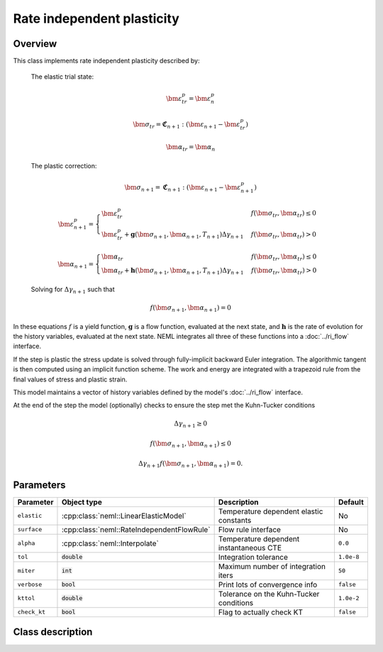 Rate independent plasticity
===========================

Overview
--------

This class implements rate independent plasticity described by:

   The elastic trial state:

   .. math::

      \bm{\varepsilon}^{p}_{tr} = \bm{\varepsilon}^{p}_n

      \bm{\sigma}_{tr} = \mathbf{\mathfrak{C}}_{n+1} : 
         \left( \bm{\varepsilon}_{n+1} - \bm{\varepsilon}_{tr}^p  \right)

      \bm{\alpha}_{tr} = \bm{\alpha}_{n}

   The plastic correction:

   .. math::
      \bm{\sigma}_{n+1} = \mathbf{\mathfrak{C}}_{n+1} : 
         \left( \bm{\varepsilon}_{n+1} - \bm{\varepsilon}_{n+1}^p \right)

      \bm{\varepsilon}_{n+1}^p = 
         \begin{cases}
            \bm{\varepsilon}^{p}_{tr} & f\left(\bm{\sigma}_{tr},\bm{\alpha}_{tr}\right)\le0\\
            \bm{\varepsilon}^{p}_{tr}+\mathbf{g}\left( \bm{\sigma}_{n+1}, \bm{\alpha}_{n+1}, T_{n+1} \right)\Delta\gamma_{n+1} & f\left(\bm{\sigma}_{tr},\bm{\alpha}_{tr}\right)>0
         \end{cases}

      \bm{\alpha}_{n+1} = 
         \begin{cases}
            \bm{\alpha}_{tr} & f\left(\bm{\sigma}_{tr},\bm{\alpha}_{tr}\right)\le0\\
            \bm{\alpha}_{tr}+\mathbf{h}\left( \bm{\sigma}_{n+1}, \bm{\alpha}_{n+1}, T_{n+1} \right)\Delta\gamma_{n+1} & f\left(\bm{\sigma}_{tr},\bm{\alpha}_{tr}\right)>0
         \end{cases}

   Solving for :math:`\Delta \gamma_{n+1}` such that

   .. math::
      f\left(\bm{\sigma}_{n+1}, \bm{\alpha}_{n+1} \right) = 0

In these equations :math:`f` is a yield function, :math:`\mathbf{g}` is
a flow function, evaluated at the next state, and :math:`\mathbf{h}` is 
the rate of evolution for the history variables, evaluated at the next
state.
NEML integrates all three of these functions into a :doc:`../ri_flow`
interface.

If the step is plastic the stress update is solved through fully-implicit 
backward Euler integration.
The algorithmic tangent is then computed using an implicit function scheme.
The work and energy are integrated with a trapezoid rule from the final values
of stress and plastic strain.

This model maintains a vector of history variables defined by the
model's :doc:`../ri_flow` interface.

At the end of the step the model (optionally) checks to ensure the step
met the Kuhn-Tucker conditions

.. math::

   \Delta \gamma_{n+1} \ge 0

   f\left(\bm{\sigma}_{n+1}, \bm{\alpha}_{n+1} \right) \le 0

   \Delta \gamma_{n+1} f\left(\bm{\sigma}_{n+1}, \bm{\alpha}_{n+1} \right) = 0. 

Parameters
----------

.. csv-table::
   :header: "Parameter", "Object type", "Description", "Default"
   :widths: 12, 30, 50, 8

   ``elastic``   , :cpp:class:`neml::LinearElasticModel`     , Temperature dependent elastic constants, No
   ``surface``   , :cpp:class:`neml::RateIndependentFlowRule`, Flow rule interface                    , No
   ``alpha``     , :cpp:class:`neml::Interpolate`            , Temperature dependent instantaneous CTE, ``0.0``
   ``tol``       , :code:`double`                 , Integration tolerance                  , ``1.0e-8``
   ``miter``     , :code:`int`                    , Maximum number of integration iters    , ``50``
   ``verbose``   , :code:`bool`                   , Print lots of convergence info         , ``false``
   ``kttol``     , :code:`double`                 , Tolerance on the Kuhn-Tucker conditions, ``1.0e-2``
   ``check_kt``  , :code:`bool`                   , Flag to actually check KT              , ``false``

Class description
-----------------

.. doxygenclass:: neml::SmallStrainRateIndependentPlasticity
   :members:
   :undoc-members:
